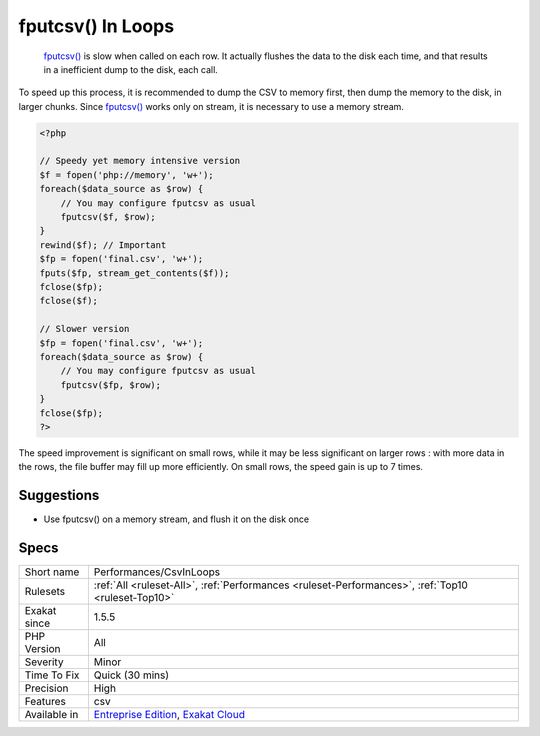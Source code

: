 .. _performances-csvinloops:

.. _fputcsv()-in-loops:

fputcsv() In Loops
++++++++++++++++++

  `fputcsv() <https://www.php.net/fputcsv>`_ is slow when called on each row. It actually flushes the data to the disk each time, and that results in a inefficient dump to the disk, each call.

To speed up this process, it is recommended to dump the CSV to memory first, then dump the memory to the disk, in larger chunks. Since `fputcsv() <https://www.php.net/fputcsv>`_ works only on stream, it is necessary to use a memory stream.


.. code-block:: php
   
   <?php
   
   // Speedy yet memory intensive version
   $f = fopen('php://memory', 'w+');
   foreach($data_source as $row) {
       // You may configure fputcsv as usual
       fputcsv($f, $row);
   }
   rewind($f); // Important
   $fp = fopen('final.csv', 'w+');
   fputs($fp, stream_get_contents($f));
   fclose($fp);
   fclose($f);
   
   // Slower version
   $fp = fopen('final.csv', 'w+');
   foreach($data_source as $row) {
       // You may configure fputcsv as usual
       fputcsv($fp, $row);
   }
   fclose($fp);
   ?>


The speed improvement is significant on small rows, while it may be less significant on larger rows : with more data in the rows, the file buffer may fill up more efficiently. On small rows, the speed gain is up to 7 times.

Suggestions
___________

* Use fputcsv() on a memory stream, and flush it on the disk once




Specs
_____

+--------------+-------------------------------------------------------------------------------------------------------------------------+
| Short name   | Performances/CsvInLoops                                                                                                 |
+--------------+-------------------------------------------------------------------------------------------------------------------------+
| Rulesets     | :ref:`All <ruleset-All>`, :ref:`Performances <ruleset-Performances>`, :ref:`Top10 <ruleset-Top10>`                      |
+--------------+-------------------------------------------------------------------------------------------------------------------------+
| Exakat since | 1.5.5                                                                                                                   |
+--------------+-------------------------------------------------------------------------------------------------------------------------+
| PHP Version  | All                                                                                                                     |
+--------------+-------------------------------------------------------------------------------------------------------------------------+
| Severity     | Minor                                                                                                                   |
+--------------+-------------------------------------------------------------------------------------------------------------------------+
| Time To Fix  | Quick (30 mins)                                                                                                         |
+--------------+-------------------------------------------------------------------------------------------------------------------------+
| Precision    | High                                                                                                                    |
+--------------+-------------------------------------------------------------------------------------------------------------------------+
| Features     | csv                                                                                                                     |
+--------------+-------------------------------------------------------------------------------------------------------------------------+
| Available in | `Entreprise Edition <https://www.exakat.io/entreprise-edition>`_, `Exakat Cloud <https://www.exakat.io/exakat-cloud/>`_ |
+--------------+-------------------------------------------------------------------------------------------------------------------------+


